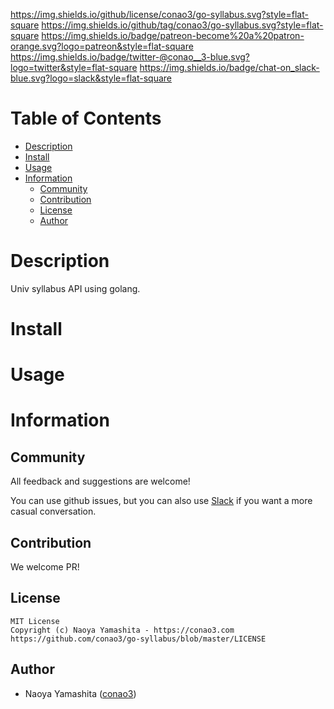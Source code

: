#+author: conao3
#+date: <2020-03-20 Fri>

[[https://github.com/conao3/go-syllabus][https://raw.githubusercontent.com/conao3/files/master/blob/headers/png/go-syllabus.png]]
[[https://github.com/conao3/go-syllabus/blob/master/LICENSE][https://img.shields.io/github/license/conao3/go-syllabus.svg?style=flat-square]]
[[https://github.com/conao3/go-syllabus/releases][https://img.shields.io/github/tag/conao3/go-syllabus.svg?style=flat-square]]
[[https://github.com/conao3/go-syllabus/actions][https://img.shields.io/badge/patreon-become%20a%20patron-orange.svg?logo=patreon&style=flat-square]]
[[https://twitter.com/conao_3][https://img.shields.io/badge/twitter-@conao__3-blue.svg?logo=twitter&style=flat-square]]
[[https://conao3-support.slack.com/join/shared_invite/enQtNjUzMDMxODcyMjE1LWUwMjhiNTU3Yjk3ODIwNzAxMTgwOTkxNmJiN2M4OTZkMWY0NjI4ZTg4MTVlNzcwNDY2ZjVjYmRiZmJjZDU4MDE][https://img.shields.io/badge/chat-on_slack-blue.svg?logo=slack&style=flat-square]]

* Table of Contents
- [[#description][Description]]
- [[#install][Install]]
- [[#usage][Usage]]
- [[#information][Information]]
  - [[#community][Community]]
  - [[#contribution][Contribution]]
  - [[#license][License]]
  - [[#author][Author]]

* Description
Univ syllabus API using golang.

* Install

* Usage

* Information
** Community
All feedback and suggestions are welcome!

You can use github issues, but you can also use [[https://conao3-support.slack.com/join/shared_invite/enQtNjUzMDMxODcyMjE1LWUwMjhiNTU3Yjk3ODIwNzAxMTgwOTkxNmJiN2M4OTZkMWY0NjI4ZTg4MTVlNzcwNDY2ZjVjYmRiZmJjZDU4MDE][Slack]]
if you want a more casual conversation.

** Contribution
We welcome PR!

** License
#+begin_example
  MIT License
  Copyright (c) Naoya Yamashita - https://conao3.com
  https://github.com/conao3/go-syllabus/blob/master/LICENSE
#+end_example

** Author
- Naoya Yamashita ([[https://github.com/conao3][conao3]])
